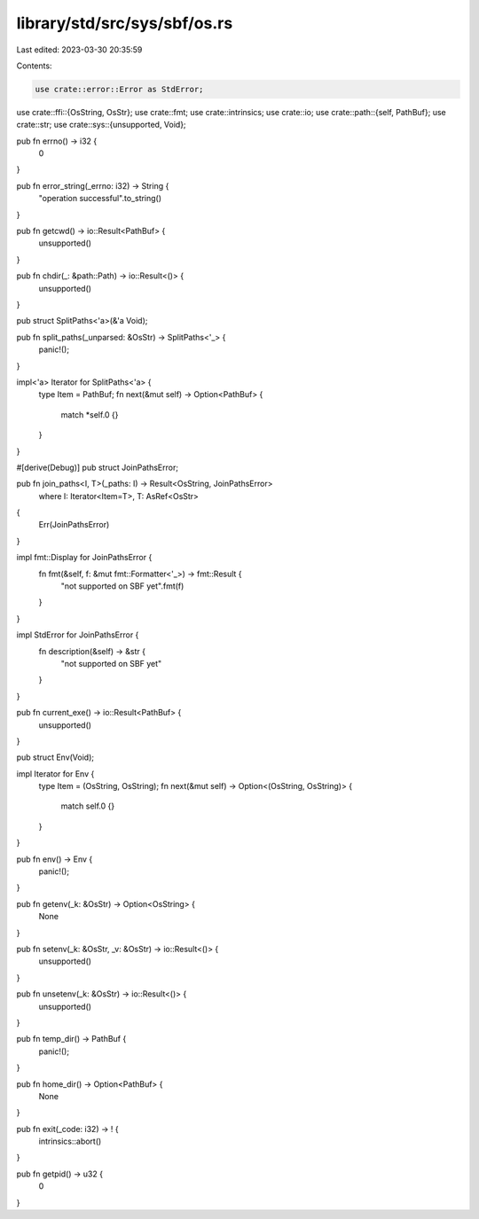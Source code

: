 library/std/src/sys/sbf/os.rs
=============================

Last edited: 2023-03-30 20:35:59

Contents:

.. code-block:: rs

    use crate::error::Error as StdError;
use crate::ffi::{OsString, OsStr};
use crate::fmt;
use crate::intrinsics;
use crate::io;
use crate::path::{self, PathBuf};
use crate::str;
use crate::sys::{unsupported, Void};

pub fn errno() -> i32 {
    0
}

pub fn error_string(_errno: i32) -> String {
    "operation successful".to_string()
}

pub fn getcwd() -> io::Result<PathBuf> {
    unsupported()
}

pub fn chdir(_: &path::Path) -> io::Result<()> {
    unsupported()
}

pub struct SplitPaths<'a>(&'a Void);

pub fn split_paths(_unparsed: &OsStr) -> SplitPaths<'_> {
    panic!();
}

impl<'a> Iterator for SplitPaths<'a> {
    type Item = PathBuf;
    fn next(&mut self) -> Option<PathBuf> {
        match *self.0 {}
    }
}

#[derive(Debug)]
pub struct JoinPathsError;

pub fn join_paths<I, T>(_paths: I) -> Result<OsString, JoinPathsError>
    where I: Iterator<Item=T>, T: AsRef<OsStr>
{
    Err(JoinPathsError)
}

impl fmt::Display for JoinPathsError {
    fn fmt(&self, f: &mut fmt::Formatter<'_>) -> fmt::Result {
        "not supported on SBF yet".fmt(f)
    }
}

impl StdError for JoinPathsError {
    fn description(&self) -> &str {
        "not supported on SBF yet"
    }
}

pub fn current_exe() -> io::Result<PathBuf> {
    unsupported()
}

pub struct Env(Void);

impl Iterator for Env {
    type Item = (OsString, OsString);
    fn next(&mut self) -> Option<(OsString, OsString)> {
        match self.0 {}
    }
}

pub fn env() -> Env {
    panic!();
}

pub fn getenv(_k: &OsStr) -> Option<OsString> {
    None
}

pub fn setenv(_k: &OsStr, _v: &OsStr) -> io::Result<()> {
    unsupported()
}

pub fn unsetenv(_k: &OsStr) -> io::Result<()> {
    unsupported()
}

pub fn temp_dir() -> PathBuf {
    panic!();
}

pub fn home_dir() -> Option<PathBuf> {
    None
}

pub fn exit(_code: i32) -> ! {
    intrinsics::abort()
}

pub fn getpid() -> u32 {
    0
}


